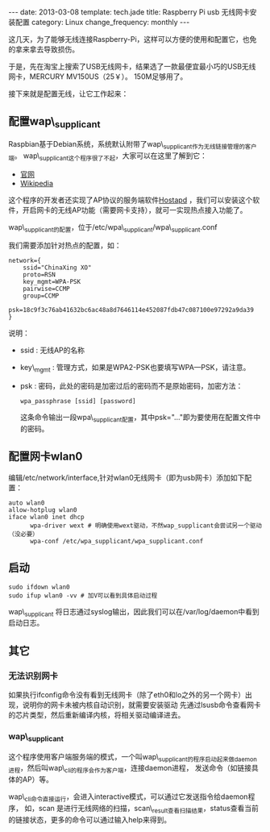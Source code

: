 #+begin_html
---
date: 2013-03-08
template: tech.jade
title: Raspberry Pi usb 无线网卡安装配置
category: Linux
change_frequency: monthly
---
#+end_html

这几天，为了能够无线连接Raspberry-Pi，这样可以方便的使用和配置它，也免的拿来拿去导致损伤。

于是，先在淘宝上搜索了USB无线网卡，结果选了一款最便宜最小巧的USB无线网卡，MERCURY MV150US（25￥）。
150M足够用了。

接下来就是配置无线，让它工作起来：

** 配置wap\_supplicant
Raspbian基于Debian系统，系统默认附带了wap\_supplicant作为无线链接管理的客户端。
wap\_supplicant这个程序很了不起，大家可以在这里了解到它：
+ [[http://hostap.epitest.fi][官网]]
+ [[http://en.wikipedia.org/wiki/Wpa_supplicant][Wikipedia]]

这个程序的开发者还实现了AP协议的服务端软件[[http://hostap.epitest.fi/hostapd/][Hostapd]] ，我们可以安装这个软件，开启网卡的无线AP功能（需要网卡支持），就可一实现热点接入功能了。

wap\_supplicant的配置，位于/etc/wpa\_supplicant/wpa\_supplicant.conf

我们需要添加针对热点的配置，如：
#+begin_example
network={
	ssid="ChinaXing XO"
 	proto=RSN
	key_mgmt=WPA-PSK
	pairwise=CCMP
	group=CCMP
	psk=18c9f3c76ab41632bc6ac48a8d7646114e452087fdb47c087100e97292a9da39
}
#+end_example

说明：
+ ssid : 无线AP的名称 
+ key\_mgmt : 管理方式，如果是WPA2-PSK也要填写WPA—PSK，请注意。
+ psk : 密码，此处的密码是加密过后的密码而不是原始密码，加密方法：
  #+begin_example
        wpa_passphrase [ssid] [password]        
  #+end_example
  这条命令输出一段wpa\_supplicant配置，其中psk="..."即为要使用在配置文件中的密码。

** 配置网卡wlan0
编辑/etc/network/interface,针对wlan0无线网卡（即为usb网卡）添加如下配置：
#+begin_example
auto wlan0
allow-hotplug wlan0
iface wlan0 inet dhcp 
      wpa-driver wext # 明确使用wext驱动，不然wap_supplicant会尝试另一个驱动（没必要）
      wpa-conf /etc/wpa_supplicant/wpa_supplicant.conf
#+end_example        

** 启动
#+begin_example
sudo ifdown wlan0
sudo ifup wlan0 -vv # 加V可以看到具体启动过程
#+end_example
wap\_supplicant 将日志通过syslog输出，因此我们可以在/var/log/daemon中看到启动日志。

** 其它
*** 无法识别网卡
    如果执行ifconfig命令没有看到无线网卡（除了eth0和lo之外的另一个网卡）出现，说明你的网卡未被内核自动识别，就需要安装驱动
    先通过lsusb命令查看网卡的芯片类型，然后重新编译内核，将相关驱动编译进去。
*** wap\_supplicant
    这个程序使用客户端服务端的模式，一个叫wap\_supplicant的程序启动起来做daemon进程，然后叫wap\_cli的程序会作为客户端，连接daemon进程，
发送命令（如链接具体的AP）等。 

    wap\_cli命令直接运行，会进入interactive模式，可以通过它发送指令给daemon程序，
如，scan 是进行无线网络的扫描，scan\_result查看扫描结果，status查看当前的链接状态，更多的命令可以通过输入help来得到。


